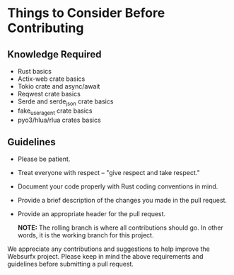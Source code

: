 * Things to Consider Before Contributing

** Knowledge Required
- Rust basics
- Actix-web crate basics
- Tokio crate and async/await
- Reqwest crate basics
- Serde and serde_json crate basics
- fake_useragent crate basics
- pyo3/hlua/rlua crates basics

** Guidelines

- Please be patient.
  
- Treat everyone with respect -- "give respect and take respect."
  
- Document your code properly with Rust coding conventions in mind.
  
- Provide a brief description of the changes you made in the pull request.
  
- Provide an appropriate header for the pull request.

  *NOTE:* The rolling branch is where all contributions should go. In other words, it is the working branch for this project.

We appreciate any contributions and suggestions to help improve the Websurfx project. Please keep in mind the above requirements and guidelines before submitting a pull request.
